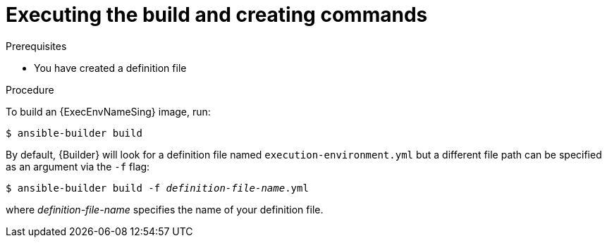 [id="proc-executing-build_{context}"]

= Executing the build and creating commands

.Prerequisites
* You have created a definition file

.Procedure
To build an {ExecEnvNameSing} image, run:
----
$ ansible-builder build
----

By default, {Builder} will look for a definition file named `execution-environment.yml` but a different file path can be specified as an argument via the `-f` flag:
[subs=+quotes]
----
$ ansible-builder build -f _definition-file-name_.yml
----

where _definition-file-name_ specifies the name of your definition file.
